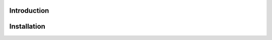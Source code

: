 Introduction
============
.. todo:: Update section with a brief history of what CalPack is and its intended use


Installation
============
.. todo:: Update section with how to install CalPack and any dependencies